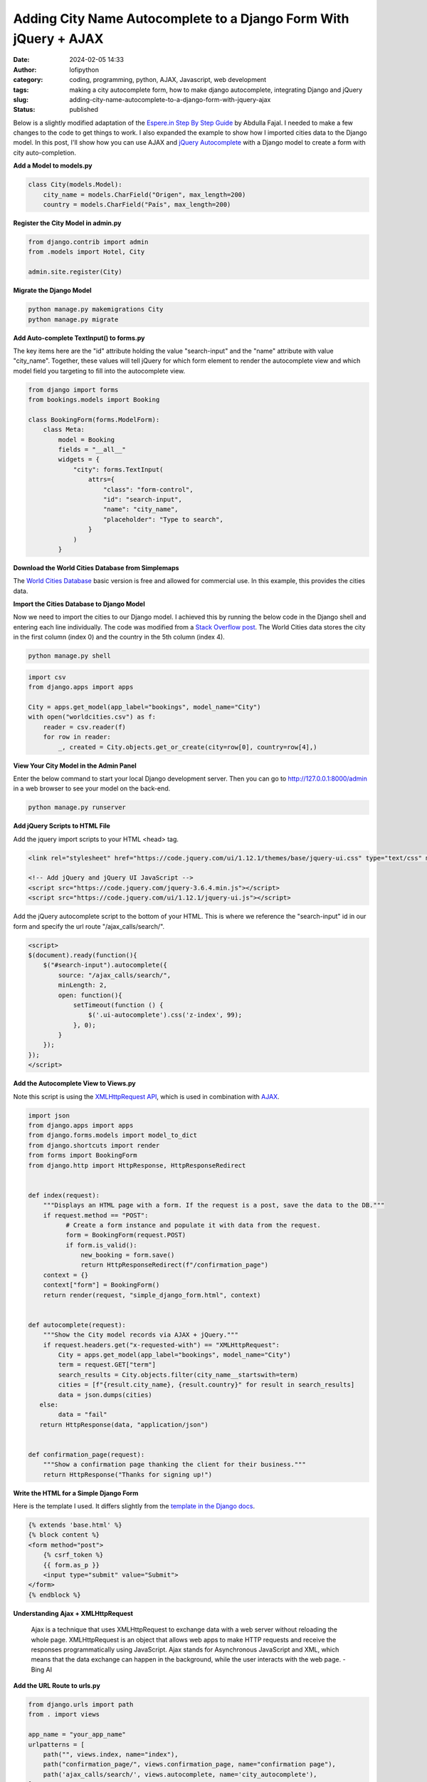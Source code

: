 Adding City Name Autocomplete to a Django Form With jQuery + AJAX
#################################################################
:date: 2024-02-05 14:33
:author: lofipython
:category: coding, programming, python, AJAX, Javascript, web development
:tags: making a city autocomplete form, how to make django autocomplete, integrating Django and jQuery
:slug: adding-city-name-autocomplete-to-a-django-form-with-jquery-ajax
:status: published

Below is a slightly modified adaptation of the `Espere.in Step By Step Guide <https://espere.in/Enhance-Your-Django-App:-Step-by-Step-Guide-to-Implementing-Autocomplete-Search-with-jQuery/>`__
by Abdulla Fajal. I needed to make a few changes to the code to get things to work.
I also expanded the example to show how I imported cities data to the Django model.
In this post, I'll show how you can use AJAX and `jQuery Autocomplete <https://jqueryui.com/autocomplete/>`__
with a Django model to create a form with city auto-completion.


**Add a Model to models.py**

.. code-block:: python

    class City(models.Model):
        city_name = models.CharField("Origen", max_length=200)
        country = models.CharField("País", max_length=200)



**Register the City Model in admin.py**

.. code-block:: python

    from django.contrib import admin
    from .models import Hotel, City

    admin.site.register(City)


**Migrate the Django Model**

.. code:: console

   python manage.py makemigrations City
   python manage.py migrate


**Add Auto-complete TextInput() to forms.py**

The key items here are the "id" attribute holding the value "search-input" and
the "name" attribute with value "city_name". Together, these values will tell jQuery
for which form element to render the autocomplete view and which model field you targeting
to fill into the autocomplete view.

.. code-block:: python

       from django import forms
       from bookings.models import Booking

       class BookingForm(forms.ModelForm):
           class Meta:
               model = Booking
               fields = "__all__"
               widgets = {
                   "city": forms.TextInput(
                       attrs={
                           "class": "form-control",
                           "id": "search-input",
                           "name": "city_name",
                           "placeholder": "Type to search",
                       }
                   )
               }


**Download the World Cities Database from Simplemaps**

The `World Cities Database <https://simplemaps.com/data/world-cities>`__ basic version
is free and allowed for commercial use. In this example, this provides the cities data.

**Import the Cities Database to Django Model**

Now we need to import the cities to our Django model. I achieved this by running
the below code in the Django shell and entering each line individually. The code was
modified from a `Stack Overflow post <https://stackoverflow.com/questions/2459979/how-to-import-csv-data-into-django-models>`__.
The World Cities data stores the city in the first column (index 0) and the country
in the 5th column (index 4).

.. code:: console

   python manage.py shell


.. code-block:: python

  import csv
  from django.apps import apps

  City = apps.get_model(app_label="bookings", model_name="City")
  with open("worldcities.csv") as f:
      reader = csv.reader(f)
      for row in reader:
          _, created = City.objects.get_or_create(city=row[0], country=row[4],)


.. image:: {static}/images/djangoshell.png
  :alt: running Python in the Django shell


**View Your City Model in the Admin Panel**

Enter the below command to start your local Django development server. Then you
can go to http://127.0.0.1:8000/admin in a web browser to see your model on the back-end.

.. code:: console

   python manage.py runserver


**Add jQuery Scripts to HTML File**

Add the jquery import scripts to your HTML <head> tag.

.. code-block:: javascript

  <link rel="stylesheet" href="https://code.jquery.com/ui/1.12.1/themes/base/jquery-ui.css" type="text/css" media="all" />

  <!-- Add jQuery and jQuery UI JavaScript -->
  <script src="https://code.jquery.com/jquery-3.6.4.min.js"></script>
  <script src="https://code.jquery.com/ui/1.12.1/jquery-ui.js"></script>


Add the jQuery autocomplete script to the bottom of your HTML. This is where we
reference the "search-input" id in our form and specify the url route "/ajax_calls/search/".

.. code-block:: javascript

  <script>
  $(document).ready(function(){
      $("#search-input").autocomplete({
          source: "/ajax_calls/search/",
          minLength: 2,
          open: function(){
              setTimeout(function () {
                  $('.ui-autocomplete').css('z-index', 99);
              }, 0);
          }
      });
  });
  </script>


**Add the Autocomplete View to Views.py**

Note this script is using the `XMLHttpRequest API <https://developer.mozilla.org/en-US/docs/Web/API/XMLHttpRequest>`__,
which is used in combination with `AJAX <https://en.wikipedia.org/wiki/Ajax_(programming)>`__.

.. code-block:: python

    import json
    from django.apps import apps
    from django.forms.models import model_to_dict
    from django.shortcuts import render
    from forms import BookingForm
    from django.http import HttpResponse, HttpResponseRedirect


    def index(request):
        """Displays an HTML page with a form. If the request is a post, save the data to the DB."""
        if request.method == "POST":
              # Create a form instance and populate it with data from the request.
              form = BookingForm(request.POST)
              if form.is_valid():
                  new_booking = form.save()
                  return HttpResponseRedirect(f"/confirmation_page")
        context = {}
        context["form"] = BookingForm()
        return render(request, "simple_django_form.html", context)


    def autocomplete(request):
        """Show the City model records via AJAX + jQuery."""
        if request.headers.get("x-requested-with") == "XMLHttpRequest":
            City = apps.get_model(app_label="bookings", model_name="City")
            term = request.GET["term"]
            search_results = City.objects.filter(city_name__startswith=term)
            cities = [f"{result.city_name}, {result.country}" for result in search_results]
            data = json.dumps(cities)
       else:
            data = "fail"
       return HttpResponse(data, "application/json")


    def confirmation_page(request):
        """Show a confirmation page thanking the client for their business."""
        return HttpResponse("Thanks for signing up!")


**Write the HTML for a Simple Django Form**

Here is the template I used. It differs slightly from the `template in the Django docs <https://docs.djangoproject.com/en/5.0/topics/forms/#the-template>`__.

.. code-block:: javascript

    {% extends 'base.html' %}
    {% block content %}
    <form method="post">
        {% csrf_token %}
        {{ form.as_p }}
        <input type="submit" value="Submit">
    </form>
    {% endblock %}


**Understanding Ajax + XMLHttpRequest**

  Ajax is a technique that uses XMLHttpRequest to exchange data with a web server
  without reloading the whole page. XMLHttpRequest is an object that allows web apps
  to make HTTP requests and receive the responses programmatically using JavaScript.
  Ajax stands for Asynchronous JavaScript and XML,  which means that the data exchange
  can happen in the background, while the user interacts with the web page.
  - Bing AI

**Add the URL Route to urls.py**

.. code-block:: python

    from django.urls import path
    from . import views

    app_name = "your_app_name"
    urlpatterns = [
        path("", views.index, name="index"),
        path("confirmation_page/", views.confirmation_page, name="confirmation page"),
        path('ajax_calls/search/', views.autocomplete, name='city_autocomplete'),
    ]


**Voila! The City Autocomplete View**

.. image:: {static}/images/jQueryautocomplete.png
  :alt: adding autocomplete to a Django form with jQuery


Note: to achieve the appearance of the form text box and autocomplete dropdown, I installed
the `django-bootstrap-v5 python module <https://django-bootstrap-v5.readthedocs.io/en/latest/>`__

This felt very rewarding to see once it was working. I stretched my abilities
outside of coding only in Python to achieve this functionality in my website.
Someday I would like to be an experienced Javascript developer also. `jQuery <https://api.jquery.com/>`__ has
been a staple in web development for many years. Auto-complete is just one of the features
that this core Javascript library enables. I am definitely intrigued to explore jQuery further.

Want to read more about Django? Check out my
`notes on Django here <https://lofipython.com/first-impressions-and-key-concepts-of-the-django-python-web-framework>`__.
